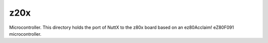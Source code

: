 ====
z20x
====

Microcontroller.  This directory holds the port of NuttX to the z80x board
based on an ez80Acclaim! eZ80F091 microcontroller.
